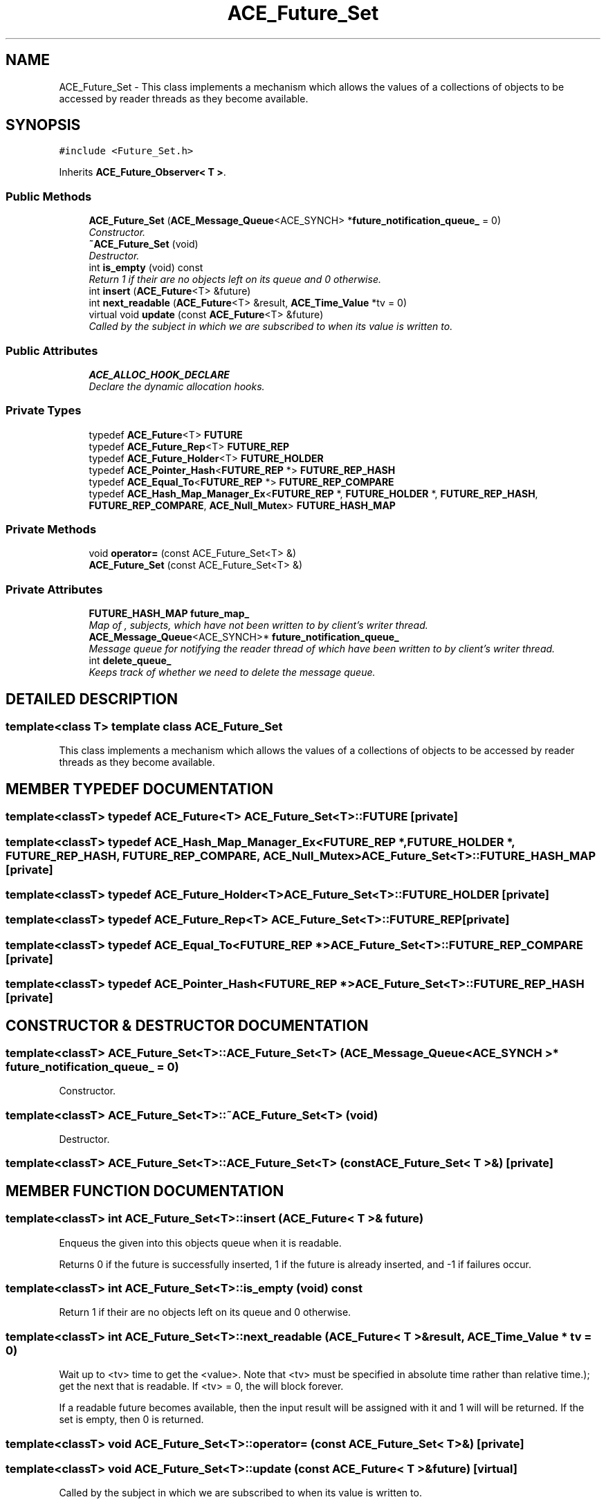 .TH ACE_Future_Set 3 "5 Oct 2001" "ACE" \" -*- nroff -*-
.ad l
.nh
.SH NAME
ACE_Future_Set \- This class implements a mechanism which allows the values of a collections of  objects to be accessed by reader threads as they become available. 
.SH SYNOPSIS
.br
.PP
\fC#include <Future_Set.h>\fR
.PP
Inherits \fBACE_Future_Observer< T >\fR.
.PP
.SS Public Methods

.in +1c
.ti -1c
.RI "\fBACE_Future_Set\fR (\fBACE_Message_Queue\fR<ACE_SYNCH> *\fBfuture_notification_queue_\fR = 0)"
.br
.RI "\fIConstructor.\fR"
.ti -1c
.RI "\fB~ACE_Future_Set\fR (void)"
.br
.RI "\fIDestructor.\fR"
.ti -1c
.RI "int \fBis_empty\fR (void) const"
.br
.RI "\fIReturn 1 if their are no  objects left on its queue and 0 otherwise.\fR"
.ti -1c
.RI "int \fBinsert\fR (\fBACE_Future\fR<T> &future)"
.br
.ti -1c
.RI "int \fBnext_readable\fR (\fBACE_Future\fR<T> &result, \fBACE_Time_Value\fR *tv = 0)"
.br
.ti -1c
.RI "virtual void \fBupdate\fR (const \fBACE_Future\fR<T> &future)"
.br
.RI "\fICalled by the  subject in which we are subscribed to when its value is written to.\fR"
.in -1c
.SS Public Attributes

.in +1c
.ti -1c
.RI "\fBACE_ALLOC_HOOK_DECLARE\fR"
.br
.RI "\fIDeclare the dynamic allocation hooks.\fR"
.in -1c
.SS Private Types

.in +1c
.ti -1c
.RI "typedef \fBACE_Future\fR<T> \fBFUTURE\fR"
.br
.ti -1c
.RI "typedef \fBACE_Future_Rep\fR<T> \fBFUTURE_REP\fR"
.br
.ti -1c
.RI "typedef \fBACE_Future_Holder\fR<T> \fBFUTURE_HOLDER\fR"
.br
.ti -1c
.RI "typedef \fBACE_Pointer_Hash\fR<\fBFUTURE_REP\fR *> \fBFUTURE_REP_HASH\fR"
.br
.ti -1c
.RI "typedef \fBACE_Equal_To\fR<\fBFUTURE_REP\fR *> \fBFUTURE_REP_COMPARE\fR"
.br
.ti -1c
.RI "typedef \fBACE_Hash_Map_Manager_Ex\fR<\fBFUTURE_REP\fR *, \fBFUTURE_HOLDER\fR *, \fBFUTURE_REP_HASH\fR, \fBFUTURE_REP_COMPARE\fR, \fBACE_Null_Mutex\fR> \fBFUTURE_HASH_MAP\fR"
.br
.in -1c
.SS Private Methods

.in +1c
.ti -1c
.RI "void \fBoperator=\fR (const ACE_Future_Set<T> &)"
.br
.ti -1c
.RI "\fBACE_Future_Set\fR (const ACE_Future_Set<T> &)"
.br
.in -1c
.SS Private Attributes

.in +1c
.ti -1c
.RI "\fBFUTURE_HASH_MAP\fR \fBfuture_map_\fR"
.br
.RI "\fIMap of , subjects, which have not been written to by client's writer thread.\fR"
.ti -1c
.RI "\fBACE_Message_Queue\fR<ACE_SYNCH>* \fBfuture_notification_queue_\fR"
.br
.RI "\fIMessage queue for notifying the reader thread of  which have been written to by client's writer thread.\fR"
.ti -1c
.RI "int \fBdelete_queue_\fR"
.br
.RI "\fIKeeps track of whether we need to delete the message queue.\fR"
.in -1c
.SH DETAILED DESCRIPTION
.PP 

.SS template<class T>  template class ACE_Future_Set
This class implements a mechanism which allows the values of a collections of  objects to be accessed by reader threads as they become available.
.PP
.SH MEMBER TYPEDEF DOCUMENTATION
.PP 
.SS template<classT> typedef \fBACE_Future\fR<T> ACE_Future_Set<T>::FUTURE\fC [private]\fR
.PP
.SS template<classT> typedef \fBACE_Hash_Map_Manager_Ex\fR<\fBFUTURE_REP\fR *, \fBFUTURE_HOLDER\fR *, \fBFUTURE_REP_HASH\fR, \fBFUTURE_REP_COMPARE\fR, \fBACE_Null_Mutex\fR> ACE_Future_Set<T>::FUTURE_HASH_MAP\fC [private]\fR
.PP
.SS template<classT> typedef \fBACE_Future_Holder\fR<T> ACE_Future_Set<T>::FUTURE_HOLDER\fC [private]\fR
.PP
.SS template<classT> typedef \fBACE_Future_Rep\fR<T> ACE_Future_Set<T>::FUTURE_REP\fC [private]\fR
.PP
.SS template<classT> typedef \fBACE_Equal_To\fR<\fBFUTURE_REP\fR *> ACE_Future_Set<T>::FUTURE_REP_COMPARE\fC [private]\fR
.PP
.SS template<classT> typedef \fBACE_Pointer_Hash\fR<\fBFUTURE_REP\fR *> ACE_Future_Set<T>::FUTURE_REP_HASH\fC [private]\fR
.PP
.SH CONSTRUCTOR & DESTRUCTOR DOCUMENTATION
.PP 
.SS template<classT> ACE_Future_Set<T>::ACE_Future_Set<T> (\fBACE_Message_Queue\fR< ACE_SYNCH >* future_notification_queue_ = 0)
.PP
Constructor.
.PP
.SS template<classT> ACE_Future_Set<T>::~ACE_Future_Set<T> (void)
.PP
Destructor.
.PP
.SS template<classT> ACE_Future_Set<T>::ACE_Future_Set<T> (const ACE_Future_Set< T >&)\fC [private]\fR
.PP
.SH MEMBER FUNCTION DOCUMENTATION
.PP 
.SS template<classT> int ACE_Future_Set<T>::insert (\fBACE_Future\fR< T >& future)
.PP
Enqueus the given  into this objects queue when it is readable.
.PP
Returns 0 if the future is successfully inserted, 1 if the future is already inserted, and -1 if failures occur. 
.SS template<classT> int ACE_Future_Set<T>::is_empty (void) const
.PP
Return 1 if their are no  objects left on its queue and 0 otherwise.
.PP
.SS template<classT> int ACE_Future_Set<T>::next_readable (\fBACE_Future\fR< T >& result, \fBACE_Time_Value\fR * tv = 0)
.PP
Wait up to <tv> time to get the <value>. Note that <tv> must be specified in absolute time rather than relative time.); get the next  that is readable. If <tv> = 0, the will block forever.
.PP
If a readable future becomes available, then the input result will be assigned with it and 1 will will be returned. If the set is empty, then 0 is returned. 
.SS template<classT> void ACE_Future_Set<T>::operator= (const ACE_Future_Set< T >&)\fC [private]\fR
.PP
.SS template<classT> void ACE_Future_Set<T>::update (const \fBACE_Future\fR< T >& future)\fC [virtual]\fR
.PP
Called by the  subject in which we are subscribed to when its value is written to.
.PP
Reimplemented from \fBACE_Future_Observer\fR.
.SH MEMBER DATA DOCUMENTATION
.PP 
.SS template<classT> ACE_Future_Set<T>::ACE_ALLOC_HOOK_DECLARE
.PP
Declare the dynamic allocation hooks.
.PP
Reimplemented from \fBACE_Future_Observer\fR.
.SS template<classT> int ACE_Future_Set<T>::delete_queue_\fC [private]\fR
.PP
Keeps track of whether we need to delete the message queue.
.PP
.SS template<classT> \fBFUTURE_HASH_MAP\fR ACE_Future_Set<T>::future_map_\fC [private]\fR
.PP
Map of , subjects, which have not been written to by client's writer thread.
.PP
.SS template<classT> \fBACE_Message_Queue\fR< ACE_SYNCH >* ACE_Future_Set<T>::future_notification_queue_\fC [private]\fR
.PP
Message queue for notifying the reader thread of  which have been written to by client's writer thread.
.PP


.SH AUTHOR
.PP 
Generated automatically by Doxygen for ACE from the source code.